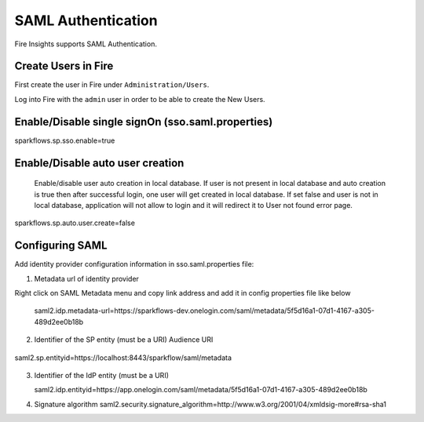 SAML Authentication
====================

Fire Insights supports SAML Authentication.

Create Users in Fire
--------------------

First create the user in Fire under ``Administration/Users``.

Log into Fire with the ``admin`` user in order to be able to create the New Users.

Enable/Disable single signOn (sso.saml.properties)
------------------------------
sparkflows.sp.sso.enable=true 

Enable/Disable auto user creation
-----------------------------------
 Enable/disable user auto creation in local database. If user is not present in local database and auto creation is true then
 after successful login, one user will get created in local database. If set false and user is not in local database,
 application will not allow to login and it will redirect it to User not found error page.

sparkflows.sp.auto.user.create=false


Configuring SAML
-----------------
Add  identity provider configuration information in sso.saml.properties file:

1. Metadata url of identity provider 

Right click on SAML Metadata menu and copy link address and add it in config properties file like below


.. figure:: ..//_assets/authentication/saml_metadata_url.png
   :alt: superset
   :align: center
   :width: 60%

 saml2.idp.metadata-url=https://sparkflows-dev.onelogin.com/saml/metadata/5f5d16a1-07d1-4167-a305-489d2ee0b18b
 
2. Identifier of the SP entity  (must be a URI) Audience URI

.. figure:: ..//_assets/authentication/service_provider_entity_id.png
   :alt: superset
   :align: center
   :width: 60%

   saml2.sp.entityid=https://localhost:8443/sparkflow/saml/metadata

3. Identifier of the IdP entity  (must be a URI)

   saml2.idp.entityid=https://app.onelogin.com/saml/metadata/5f5d16a1-07d1-4167-a305-489d2ee0b18b
   
4. Signature algorithm 
   saml2.security.signature_algorithm=http://www.w3.org/2001/04/xmldsig-more#rsa-sha1
   
 





